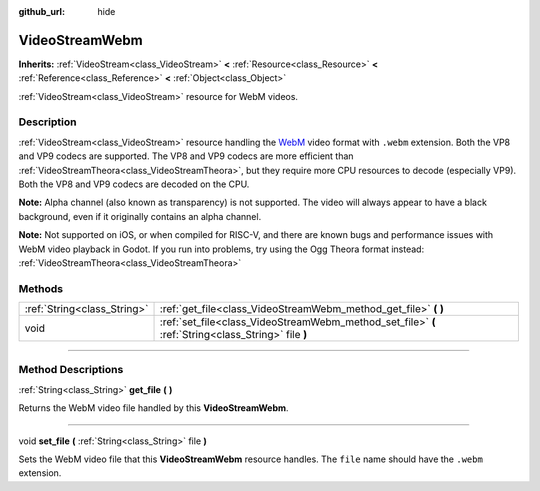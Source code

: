 :github_url: hide

.. DO NOT EDIT THIS FILE!!!
.. Generated automatically from Godot engine sources.
.. Generator: https://github.com/godotengine/godot/tree/3.6/doc/tools/make_rst.py.
.. XML source: https://github.com/godotengine/godot/tree/3.6/modules/webm/doc_classes/VideoStreamWebm.xml.

.. _class_VideoStreamWebm:

VideoStreamWebm
===============

**Inherits:** :ref:`VideoStream<class_VideoStream>` **<** :ref:`Resource<class_Resource>` **<** :ref:`Reference<class_Reference>` **<** :ref:`Object<class_Object>`

:ref:`VideoStream<class_VideoStream>` resource for WebM videos.

.. rst-class:: classref-introduction-group

Description
-----------

:ref:`VideoStream<class_VideoStream>` resource handling the `WebM <https://www.webmproject.org/>`__ video format with ``.webm`` extension. Both the VP8 and VP9 codecs are supported. The VP8 and VP9 codecs are more efficient than :ref:`VideoStreamTheora<class_VideoStreamTheora>`, but they require more CPU resources to decode (especially VP9). Both the VP8 and VP9 codecs are decoded on the CPU.

\ **Note:** Alpha channel (also known as transparency) is not supported. The video will always appear to have a black background, even if it originally contains an alpha channel.

\ **Note:** Not supported on iOS, or when compiled for RISC-V, and there are known bugs and performance issues with WebM video playback in Godot. If you run into problems, try using the Ogg Theora format instead: :ref:`VideoStreamTheora<class_VideoStreamTheora>`

.. rst-class:: classref-reftable-group

Methods
-------

.. table::
   :widths: auto

   +-----------------------------+-----------------------------------------------------------------------------------------------------+
   | :ref:`String<class_String>` | :ref:`get_file<class_VideoStreamWebm_method_get_file>` **(** **)**                                  |
   +-----------------------------+-----------------------------------------------------------------------------------------------------+
   | void                        | :ref:`set_file<class_VideoStreamWebm_method_set_file>` **(** :ref:`String<class_String>` file **)** |
   +-----------------------------+-----------------------------------------------------------------------------------------------------+

.. rst-class:: classref-section-separator

----

.. rst-class:: classref-descriptions-group

Method Descriptions
-------------------

.. _class_VideoStreamWebm_method_get_file:

.. rst-class:: classref-method

:ref:`String<class_String>` **get_file** **(** **)**

Returns the WebM video file handled by this **VideoStreamWebm**.

.. rst-class:: classref-item-separator

----

.. _class_VideoStreamWebm_method_set_file:

.. rst-class:: classref-method

void **set_file** **(** :ref:`String<class_String>` file **)**

Sets the WebM video file that this **VideoStreamWebm** resource handles. The ``file`` name should have the ``.webm`` extension.

.. |virtual| replace:: :abbr:`virtual (This method should typically be overridden by the user to have any effect.)`
.. |const| replace:: :abbr:`const (This method has no side effects. It doesn't modify any of the instance's member variables.)`
.. |vararg| replace:: :abbr:`vararg (This method accepts any number of arguments after the ones described here.)`
.. |static| replace:: :abbr:`static (This method doesn't need an instance to be called, so it can be called directly using the class name.)`
